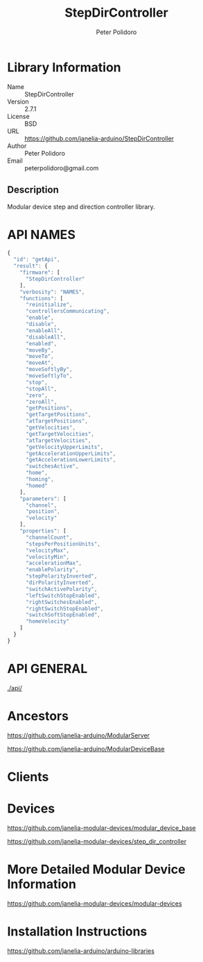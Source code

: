 #+TITLE: StepDirController
#+AUTHOR: Peter Polidoro
#+EMAIL: peterpolidoro@gmail.com

* Library Information
  - Name :: StepDirController
  - Version :: 2.7.1
  - License :: BSD
  - URL :: https://github.com/janelia-arduino/StepDirController
  - Author :: Peter Polidoro
  - Email :: peterpolidoro@gmail.com

** Description

   Modular device step and direction controller library.

* API NAMES

  #+BEGIN_SRC js
    {
      "id": "getApi",
      "result": {
        "firmware": [
          "StepDirController"
        ],
        "verbosity": "NAMES",
        "functions": [
          "reinitialize",
          "controllersCommunicating",
          "enable",
          "disable",
          "enableAll",
          "disableAll",
          "enabled",
          "moveBy",
          "moveTo",
          "moveAt",
          "moveSoftlyBy",
          "moveSoftlyTo",
          "stop",
          "stopAll",
          "zero",
          "zeroAll",
          "getPositions",
          "getTargetPositions",
          "atTargetPositions",
          "getVelocities",
          "getTargetVelocities",
          "atTargetVelocities",
          "getVelocityUpperLimits",
          "getAccelerationUpperLimits",
          "getAccelerationLowerLimits",
          "switchesActive",
          "home",
          "homing",
          "homed"
        ],
        "parameters": [
          "channel",
          "position",
          "velocity"
        ],
        "properties": [
          "channelCount",
          "stepsPerPositionUnits",
          "velocityMax",
          "velocityMin",
          "accelerationMax",
          "enablePolarity",
          "stepPolarityInverted",
          "dirPolarityInverted",
          "switchActivePolarity",
          "leftSwitchStopEnabled",
          "rightSwitchesEnabled",
          "rightSwitchStopEnabled",
          "switchSoftStopEnabled",
          "homeVelocity"
        ]
      }
    }
  #+END_SRC

* API GENERAL

  [[./api/]]

* Ancestors

  [[https://github.com/janelia-arduino/ModularServer]]

  [[https://github.com/janelia-arduino/ModularDeviceBase]]

* Clients

* Devices

  [[https://github.com/janelia-modular-devices/modular_device_base]]

  [[https://github.com/janelia-modular-devices/step_dir_controller]]

* More Detailed Modular Device Information

  [[https://github.com/janelia-modular-devices/modular-devices]]

* Installation Instructions

  [[https://github.com/janelia-arduino/arduino-libraries]]
